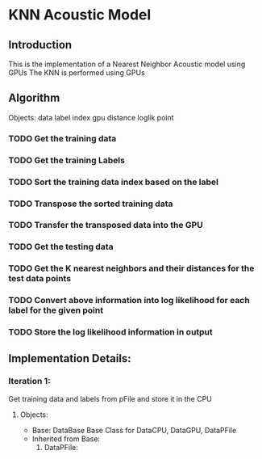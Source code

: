 * KNN Acoustic Model
** Introduction
   This is the implementation of a Nearest Neighbor Acoustic model using GPUs
   The KNN is performed using GPUs
** Algorithm
Objects:
data
label
index
gpu
distance
loglik
point

*** TODO Get the training data
*** TODO Get the training Labels
*** TODO Sort the training data index based on the label
*** TODO Transpose the sorted training data 
*** TODO Transfer the transposed data into the GPU
*** TODO Get the testing data
*** TODO Get the K nearest neighbors and their distances for the test data points
*** TODO Convert above information into log likelihood for each label for the given point
*** TODO Store the log likelihood information in output


** Implementation Details:
*** Iteration 1:
    Get training data and labels from pFile and store it in the CPU
   
**** Objects:
    + Base: DataBase
      Base Class for DataCPU, DataGPU, DataPFile 
    + Inherited from Base:
      1. DataPFile:
	 * Should go out of context once it passes its information to DataCPU
      2. DataCPU:
	 * 
    
   
    
